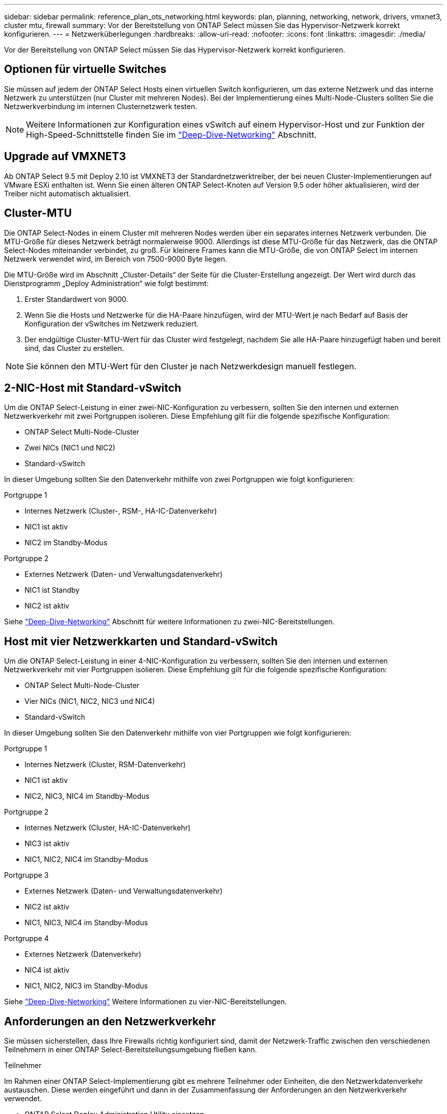 ---
sidebar: sidebar 
permalink: reference_plan_ots_networking.html 
keywords: plan, planning, networking, network, drivers, vmxnet3, cluster mtu, firewall 
summary: Vor der Bereitstellung von ONTAP Select müssen Sie das Hypervisor-Netzwerk korrekt konfigurieren. 
---
= Netzwerküberlegungen
:hardbreaks:
:allow-uri-read: 
:nofooter: 
:icons: font
:linkattrs: 
:imagesdir: ./media/


[role="lead"]
Vor der Bereitstellung von ONTAP Select müssen Sie das Hypervisor-Netzwerk korrekt konfigurieren.



== Optionen für virtuelle Switches

Sie müssen auf jedem der ONTAP Select Hosts einen virtuellen Switch konfigurieren, um das externe Netzwerk und das interne Netzwerk zu unterstützen (nur Cluster mit mehreren Nodes). Bei der Implementierung eines Multi-Node-Clusters sollten Sie die Netzwerkverbindung im internen Clusternetzwerk testen.


NOTE: Weitere Informationen zur Konfiguration eines vSwitch auf einem Hypervisor-Host und zur Funktion der High-Speed-Schnittstelle finden Sie im link:concept_nw_concepts_chars.html["Deep-Dive-Networking"] Abschnitt.



== Upgrade auf VMXNET3

Ab ONTAP Select 9.5 mit Deploy 2.10 ist VMXNET3 der Standardnetzwerktreiber, der bei neuen Cluster-Implementierungen auf VMware ESXi enthalten ist. Wenn Sie einen älteren ONTAP Select-Knoten auf Version 9.5 oder höher aktualisieren, wird der Treiber nicht automatisch aktualisiert.



== Cluster-MTU

Die ONTAP Select-Nodes in einem Cluster mit mehreren Nodes werden über ein separates internes Netzwerk verbunden. Die MTU-Größe für dieses Netzwerk beträgt normalerweise 9000. Allerdings ist diese MTU-Größe für das Netzwerk, das die ONTAP Select-Nodes miteinander verbindet, zu groß. Für kleinere Frames kann die MTU-Größe, die von ONTAP Select im internen Netzwerk verwendet wird, im Bereich von 7500-9000 Byte liegen.

Die MTU-Größe wird im Abschnitt „Cluster-Details“ der Seite für die Cluster-Erstellung angezeigt. Der Wert wird durch das Dienstprogramm „Deploy Administration“ wie folgt bestimmt:

. Erster Standardwert von 9000.
. Wenn Sie die Hosts und Netzwerke für die HA-Paare hinzufügen, wird der MTU-Wert je nach Bedarf auf Basis der Konfiguration der vSwitches im Netzwerk reduziert.
. Der endgültige Cluster-MTU-Wert für das Cluster wird festgelegt, nachdem Sie alle HA-Paare hinzugefügt haben und bereit sind, das Cluster zu erstellen.



NOTE: Sie können den MTU-Wert für den Cluster je nach Netzwerkdesign manuell festlegen.



== 2-NIC-Host mit Standard-vSwitch

Um die ONTAP Select-Leistung in einer zwei-NIC-Konfiguration zu verbessern, sollten Sie den internen und externen Netzwerkverkehr mit zwei Portgruppen isolieren. Diese Empfehlung gilt für die folgende spezifische Konfiguration:

* ONTAP Select Multi-Node-Cluster
* Zwei NICs (NIC1 und NIC2)
* Standard-vSwitch


In dieser Umgebung sollten Sie den Datenverkehr mithilfe von zwei Portgruppen wie folgt konfigurieren:

.Portgruppe 1
* Internes Netzwerk (Cluster-, RSM-, HA-IC-Datenverkehr)
* NIC1 ist aktiv
* NIC2 im Standby-Modus


.Portgruppe 2
* Externes Netzwerk (Daten- und Verwaltungsdatenverkehr)
* NIC1 ist Standby
* NIC2 ist aktiv


Siehe link:concept_nw_concepts_chars.html["Deep-Dive-Networking"] Abschnitt für weitere Informationen zu zwei-NIC-Bereitstellungen.



== Host mit vier Netzwerkkarten und Standard-vSwitch

Um die ONTAP Select-Leistung in einer 4-NIC-Konfiguration zu verbessern, sollten Sie den internen und externen Netzwerkverkehr mit vier Portgruppen isolieren. Diese Empfehlung gilt für die folgende spezifische Konfiguration:

* ONTAP Select Multi-Node-Cluster
* Vier NICs (NIC1, NIC2, NIC3 und NIC4)
* Standard-vSwitch


In dieser Umgebung sollten Sie den Datenverkehr mithilfe von vier Portgruppen wie folgt konfigurieren:

.Portgruppe 1
* Internes Netzwerk (Cluster, RSM-Datenverkehr)
* NIC1 ist aktiv
* NIC2, NIC3, NIC4 im Standby-Modus


.Portgruppe 2
* Internes Netzwerk (Cluster, HA-IC-Datenverkehr)
* NIC3 ist aktiv
* NIC1, NIC2, NIC4 im Standby-Modus


.Portgruppe 3
* Externes Netzwerk (Daten- und Verwaltungsdatenverkehr)
* NIC2 ist aktiv
* NIC1, NIC3, NIC4 im Standby-Modus


.Portgruppe 4
* Externes Netzwerk (Datenverkehr)
* NIC4 ist aktiv
* NIC1, NIC2, NIC3 im Standby-Modus


Siehe link:concept_nw_concepts_chars.html["Deep-Dive-Networking"] Weitere Informationen zu vier-NIC-Bereitstellungen.



== Anforderungen an den Netzwerkverkehr

Sie müssen sicherstellen, dass Ihre Firewalls richtig konfiguriert sind, damit der Netzwerk-Traffic zwischen den verschiedenen Teilnehmern in einer ONTAP Select-Bereitstellungsumgebung fließen kann.

.Teilnehmer
Im Rahmen einer ONTAP Select-Implementierung gibt es mehrere Teilnehmer oder Einheiten, die den Netzwerkdatenverkehr austauschen. Diese werden eingeführt und dann in der Zusammenfassung der Anforderungen an den Netzwerkverkehr verwendet.

* ONTAP Select Deploy Administration Utility einsetzen
* VSphere/ESXi entweder ein vSphere-Server oder ein ESXi-Host, je nachdem, wie der Host in Ihrer Cluster-Implementierung gemanagt wird
* ESXi Hypervisor-Server-Host
* OTS-Knoten ein ONTAP Select-Knoten
* OTS Cluster in einem ONTAP Select Cluster
* Admin WS Local Administration Workstation


.Zusammenfassung der Anforderungen an den Netzwerkverkehr
In der folgenden Tabelle werden die Anforderungen an den Netzwerk-Traffic für eine ONTAP Select-Implementierung beschrieben.

[cols="20,45,35"]
|===
| Protokoll/Port | Richtung | Beschreibung 


| TLS (443) | Bereitstellung in vCenter Server (gemanagt) oder ESXi (nicht gemanagt) | VMware VIX API 


| 902 | Bereitstellung in vCenter Server (gemanagt) oder ESXi (nicht gemanagt) | VMware VIX API 


| ICMP | Bereitstellung auf Hypervisor-Server | Ping 


| ICMP | Bereitstellen auf jedem OTS-Node | Ping 


| SSH (22) | Admin WS zu jedem OTS-Knoten | Administration 


| TLS (443) | Implementieren auf OTS-Nodes und -Clustern | Greifen Sie auf ONTAP zu 


| TLS (443) | Jeder zu implementierende OTS-Node | Greifen Sie Auf Bereitstellung Zu 


| ISCSI (3260) | Jeder zu implementierende OTS-Node | Mediator/Mailbox-Festplatte 
|===